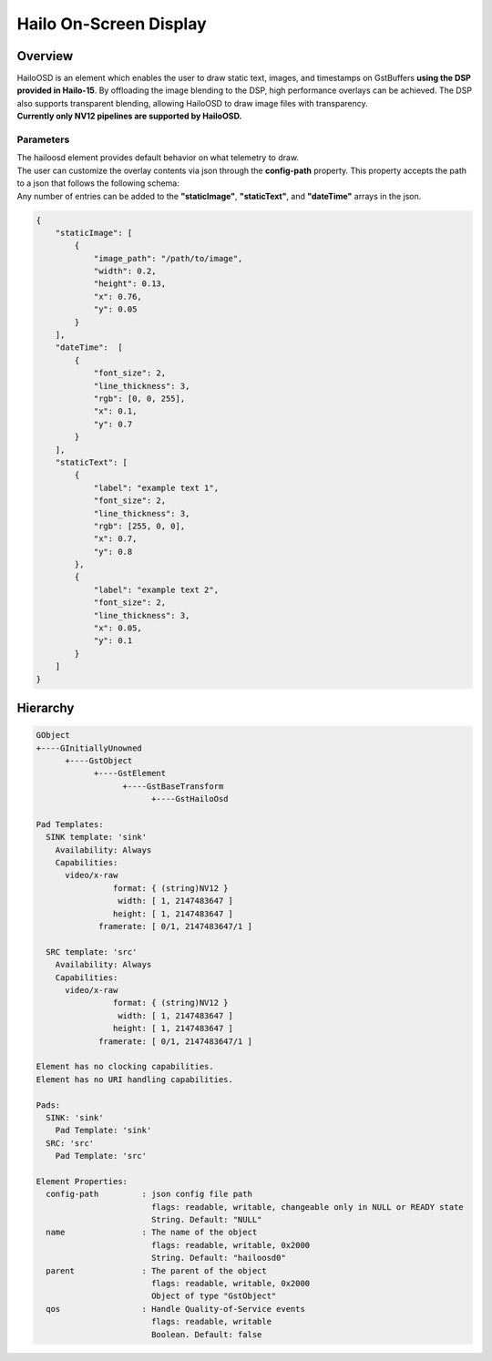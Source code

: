 Hailo On-Screen Display
=======================

Overview
--------

| HailoOSD is an element which enables the user to draw static text, images, and timestamps on GstBuffers **using the DSP provided in Hailo-15**.
  By offloading the image blending to the DSP, high performance overlays can be achieved.
  The DSP also supports transparent blending, allowing HailoOSD to draw image files with transparency.
| **Currently only NV12 pipelines are supported by HailoOSD.**

.. image:: ../resources/osd_example.png


Parameters
^^^^^^^^^^

| The hailoosd element provides default behavior on what telemetry to draw.
| The user can customize the overlay contents via json through the **config-path** property. This property accepts the path to a json that follows the following schema: 
| Any number of entries can be added to the **"staticImage"**, **"staticText"**, and **"dateTime"** arrays in the json. 

.. code-block::

  {
      "staticImage": [
          {
              "image_path": "/path/to/image",
              "width": 0.2,
              "height": 0.13,
              "x": 0.76,
              "y": 0.05
          }
      ],
      "dateTime":  [
          {
              "font_size": 2,
              "line_thickness": 3,
              "rgb": [0, 0, 255],
              "x": 0.1,
              "y": 0.7
          }
      ],
      "staticText": [
          {
              "label": "example text 1",
              "font_size": 2,
              "line_thickness": 3,
              "rgb": [255, 0, 0],
              "x": 0.7,
              "y": 0.8
          },
          {
              "label": "example text 2",
              "font_size": 2,
              "line_thickness": 3,
              "x": 0.05,
              "y": 0.1
          }
      ]
  }

Hierarchy
---------

.. code-block::

  GObject
  +----GInitiallyUnowned
        +----GstObject
              +----GstElement
                    +----GstBaseTransform
                          +----GstHailoOsd

  Pad Templates:
    SINK template: 'sink'
      Availability: Always
      Capabilities:
        video/x-raw
                  format: { (string)NV12 }
                   width: [ 1, 2147483647 ]
                  height: [ 1, 2147483647 ]
               framerate: [ 0/1, 2147483647/1 ]
    
    SRC template: 'src'
      Availability: Always
      Capabilities:
        video/x-raw
                  format: { (string)NV12 }
                   width: [ 1, 2147483647 ]
                  height: [ 1, 2147483647 ]
               framerate: [ 0/1, 2147483647/1 ]

  Element has no clocking capabilities.
  Element has no URI handling capabilities.

  Pads:
    SINK: 'sink'
      Pad Template: 'sink'
    SRC: 'src'
      Pad Template: 'src'

  Element Properties:
    config-path         : json config file path
                          flags: readable, writable, changeable only in NULL or READY state
                          String. Default: "NULL"
    name                : The name of the object
                          flags: readable, writable, 0x2000
                          String. Default: "hailoosd0"
    parent              : The parent of the object
                          flags: readable, writable, 0x2000
                          Object of type "GstObject"
    qos                 : Handle Quality-of-Service events
                          flags: readable, writable
                          Boolean. Default: false